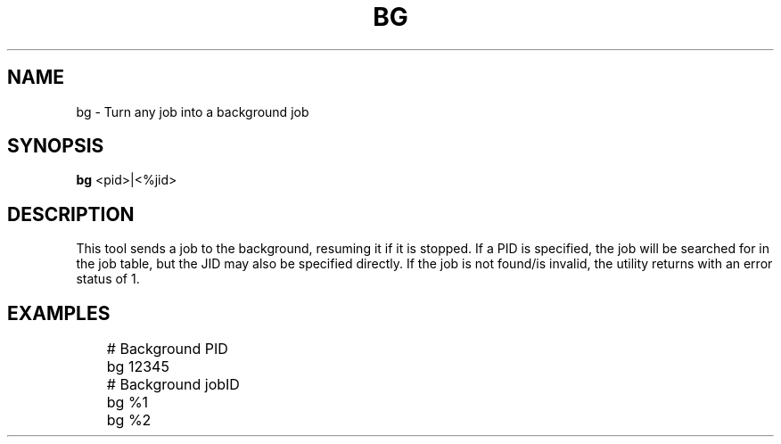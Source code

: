.TH BG 1
.SH NAME
bg \- Turn any job into a background job
.SH SYNOPSIS
.B bg
<pid>|<%jid>
.SH DESCRIPTION
This tool sends a job to the background, resuming it if it is stopped. If a PID is specified, the job will be searched for in the job table, but the JID may also be specified directly. If the job is not found/is invalid, the utility returns with an error status of 1.
.SH EXAMPLES
.EX
	# Background PID
	bg 12345

	# Background jobID
	bg %1
	bg %2
.EE
